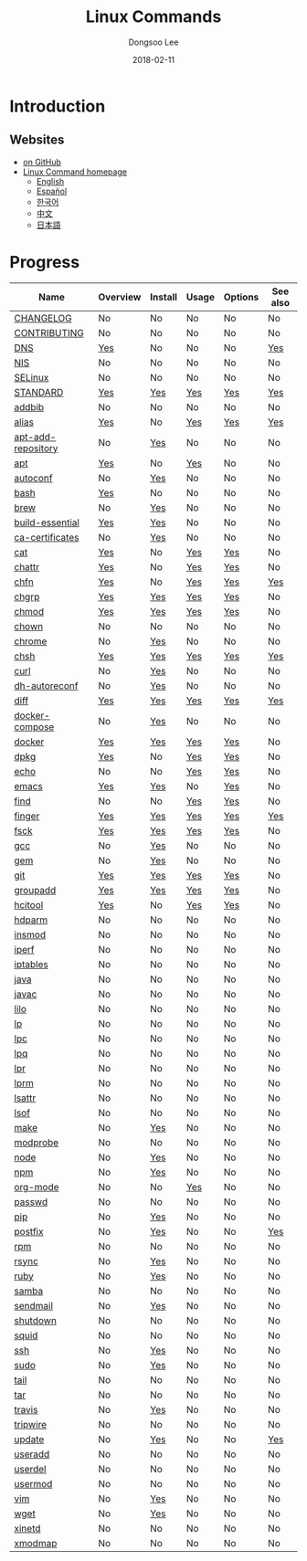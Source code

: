 # Created 2018-02-26 Mon 09:12
#+OPTIONS: -:nil --:nil tex:t ^:nil num:nil
#+TITLE: Linux Commands
#+DATE: 2018-02-11
#+AUTHOR: Dongsoo Lee
#+MACRO: class @@html:<span class="org-programming-class">$1</span>@@
#+MACRO: func @@html:<span class="org-programming-function">$1</span>@@
#+MACRO: ret @@html:<span class="org-programming-return">$1</span>@@
#+MACRO: arg @@html:<span class="org-programming-argument">$1</span>@@
#+MACRO: argument @@html:<span class="org-programming-argument">$1</span>@@
#+MACRO: kwd @@html:<span class="org-programming-keyword">$1</span>@@
#+MACRO: type @@html:<span class="org-programming-type">$1</span>@@
#+MACRO: var @@html:<span class="org-programming-variable">$1</span>@@
#+MACRO: variable @@html:<span class="org-programming-variable">$1</span>@@
#+MACRO: const @@html:<span class="org-programming-constant">$1</span>@@
#+MACRO: path @@html:<span class="org-programming-path">$1</span>@@
#+MACRO: file @@html:<span class="org-programming-file">$1</span>@@
#+MACRO: opt @@html:<span class="org-programming-option">$1</span>@@
#+MACRO: option @@html:<span class="org-programming-option">$1</span>@@
#+MACRO: ver @@html:<span class="org-programming-version">$1</span>@@
#+MACRO: see (eval (lc-macro/see "$1"))
#+MACRO: link (eval (lc-macro/link "$1" "$2"))
#+MACRO: img (eval (lc-macro/inline-image "$1" "$2"))
#+MACRO: img-link (eval (lc-macro/inline-image-link "$1" "$2"))

#+MACRO: REDIRECT @@html:<script type="javascript">location.href = "$1"</script>@@
#+MACRO: VERSION (eval (lc-macro/version "$1"))
#+MACRO: LATEST_VERSION (eval (lc-macro/latest-version "$1"))
#+MACRO: BUILTIN (eval (lc-macro/builtin))
#+MACRO: INCLUDE_PROGRESS (eval (lc-macro/include-progress))
#+MACRO: INCLUDE_DOCS (eval (lc-macro/include-docs))
#+MACRO: META (eval (format "%s\n%s\n%s" (lc-macro/meta) (lc-macro/hreflang) (lc-macro/main-image)))
#+MACRO: IMAGE (eval (lc-macro/image "$1" "$2" "$3"))
#+MACRO: IMAGE_CENTER (eval (lc-macro/image "$1" "$2" "$3" "center"))
#+MACRO: IMAGE_RIGHT (eval (lc-macro/image "$1" "$2" "$3" "right"))
#+MACRO: IMAGE_MAIN (eval (lc-macro/image "main.jpg" "$1" "main" "right" t))
#+MACRO: IMAGE_LINK (eval (lc-macro/image-link "$1" "$2" "$3"))
#+MACRO: IMAGE_LINK_CENTER (eval (lc-macro/image-link "$1" "$2" "$3" "center"))
#+MACRO: IMAGE_LINK_RIGHT (eval (lc-macro/image-link "$1" "$2" "$3" "right"))

#+HTML_HEAD: <meta name="google-site-verification" content="T-NdGYU-tk3BMWg0ULx4wIHD18IFoyrzEEcOoyz4xis" />
#+HTML_HEAD: <script async src="https://www.googletagmanager.com/gtag/js?id=UA-113933734-1"></script>
#+HTML_HEAD: <script>window.dataLayer = window.dataLayer || [];function gtag(){dataLayer.push(arguments);}gtag('js', new Date());gtag('config', 'UA-113933734-1');</script>

#+HTML_HEAD: <link rel="stylesheet" type="text/css" href="/dist/org-html-themes/styles/readtheorg/css/htmlize.css"/>
#+HTML_HEAD: <link rel="stylesheet" type="text/css" href="/dist/org-html-themes/styles/readtheorg/css/readtheorg.css"/>
#+HTML_HEAD: <link rel="stylesheet" type="text/css" href="/dist/org-html-themes/styles/readtheorg/css/rtd-full.css"/>
#+HTML_HEAD: <link rel="stylesheet" type="text/css" href="/dist/org-html-themes/styles/readtheorg/css/emphasis.css"/>

#+HTML_HEAD: <link rel="stylesheet" type="text/css" href="/dist/assets/css.css"/>

#+HTML_HEAD: <script type="text/javascript" src="/dist/org-html-themes/styles/lib/js/jquery-2.1.3.min.js"></script>
#+HTML_HEAD: <script type="text/javascript" src="/dist/org-html-themes/styles/lib/js/bootstrap-3.3.4.min.js"></script>
#+HTML_HEAD: <script type="text/javascript" src="/dist/org-html-themes/styles/lib/js/jquery.stickytableheaders.min.js"></script>
#+HTML_HEAD: <script type="text/javascript" src="/dist/org-html-themes/styles/readtheorg/js/readtheorg.js"></script>

#+HTML_HEAD: <script type="text/javascript" src="/dist/assets/js.js"></script>

#+HTML_HEAD: <link href="https://maxcdn.bootstrapcdn.com/font-awesome/4.7.0/css/font-awesome.min.css" rel="stylesheet" integrity="sha384-wvfXpqpZZVQGK6TAh5PVlGOfQNHSoD2xbE+QkPxCAFlNEevoEH3Sl0sibVcOQVnN" crossorigin="anonymous">

#+HTML_HEAD: <meta name="title" content="Linux Commands - Linux Commands">
#+HTML_HEAD: <meta name="description" content="">
#+HTML_HEAD: <meta name="by" content="Dongsoo Lee">
#+HTML_HEAD: <meta property="og:type" content="article">
#+HTML_HEAD: <meta property="og:title" content="Linux Commands - Linux Commands">
#+HTML_HEAD: <meta property="og:description" content="">
#+HTML_HEAD: <meta name="twitter:title" content="Linux Commands - Linux Commands">
#+HTML_HEAD: <meta name="twitter:description" content="">


#+HTML_HEAD: <link rel="alternate" href="http://linux-command.org/ko/" hreflang="ko" />
#+HTML_HEAD: <link rel="alternate" href="http://linux-command.org/en/" hreflang="en" />
#+HTML_HEAD: <link rel="alternate" href="http://linux-command.org/ja/" hreflang="ja" />
#+HTML_HEAD: <link rel="alternate" href="http://linux-command.org/es/" hreflang="es" />
#+HTML_HEAD: <link rel="alternate" href="http://linux-command.org/zh/" hreflang="zh" />


[[https://travis-ci.org/mrlee23/LinuxCommands][https://travis-ci.org/mrlee23/LinuxCommands.svg]]
[[https://github.com/mrlee23/LinuxCommands/blob/master/LICENSE][https://img.shields.io/github/license/mrlee23/LinuxCommands.svg]]

* Introduction


** Websites
- [[https://github.com/mrlee23/LinuxCommands][on GitHub]]
- [[http://linux-command.org][Linux Command homepage]]
  - [[http://linux-command.org/en][English]]
  - [[http://linux-command.org/es][Español]]
  - [[http://linux-command.org/ko][한국어]]
  - [[http://linux-command.org/zh][中文]]
  - [[http://linux-command.org/ja][日本語]]

* Progress
| Name                                                  | Overview                                     | Install                                        | Usage                              | Options                              | See also                             |
|-------------------------------------------------------+----------------------------------------------+------------------------------------------------+------------------------------------+--------------------------------------+--------------------------------------|
| [[file:./CHANGELOG.org][CHANGELOG]]                   | No                                           | No                                             | No                                 | No                                   | No                                   |
| [[file:./CONTRIBUTING.org][CONTRIBUTING]]             | No                                           | No                                             | No                                 | No                                   | No                                   |
| [[file:./DNS.org][DNS]]                               | [[file:DNS.org::#overview][Yes]]             | No                                             | No                                 | No                                   | [[file:DNS.org::#seealso][Yes]]      |
| [[file:./NIS.org][NIS]]                               | No                                           | No                                             | No                                 | No                                   | No                                   |
| [[file:./SELinux.org][SELinux]]                       | No                                           | No                                             | No                                 | No                                   | No                                   |
| [[file:./STANDARD.org][STANDARD]]                     | [[file:STANDARD.org::#overview][Yes]]        | [[file:STANDARD.org::#install][Yes]]           | [[file:STANDARD.org::#usage][Yes]] | [[file:STANDARD.org::#options][Yes]] | [[file:STANDARD.org::#seealso][Yes]] |
| [[file:./addbib.org][addbib]]                         | No                                           | No                                             | No                                 | No                                   | No                                   |
| [[file:./alias.org][alias]]                           | [[file:alias.org::#overview][Yes]]           | No                                             | [[file:alias.org::#usage][Yes]]    | [[file:alias.org::#options][Yes]]    | [[file:alias.org::#seealso][Yes]]    |
| [[file:./apt-add-repository.org][apt-add-repository]] | No                                           | [[file:apt-add-repository.org::#install][Yes]] | No                                 | No                                   | No                                   |
| [[file:./apt.org][apt]]                               | [[file:apt.org::#overview][Yes]]             | No                                             | [[file:apt.org::#usage][Yes]]      | No                                   | No                                   |
| [[file:./autoconf.org][autoconf]]                     | No                                           | [[file:autoconf.org::#install][Yes]]           | No                                 | No                                   | No                                   |
| [[file:./bash.org][bash]]                             | [[file:bash.org::#overview][Yes]]            | No                                             | No                                 | No                                   | No                                   |
| [[file:./brew.org][brew]]                             | No                                           | [[file:brew.org::#install][Yes]]               | No                                 | No                                   | No                                   |
| [[file:./build-essential.org][build-essential]]       | [[file:build-essential.org::#overview][Yes]] | [[file:build-essential.org::#install][Yes]]    | No                                 | No                                   | No                                   |
| [[file:./ca-certificates.org][ca-certificates]]       | No                                           | [[file:ca-certificates.org::#install][Yes]]    | No                                 | No                                   | No                                   |
| [[file:./cat.org][cat]]                               | [[file:cat.org::#overview][Yes]]             | No                                             | [[file:cat.org::#usage][Yes]]      | [[file:cat.org::#options][Yes]]      | No                                   |
| [[file:./chattr.org][chattr]]                         | [[file:chattr.org::#overview][Yes]]          | No                                             | [[file:chattr.org::#usage][Yes]]   | [[file:chattr.org::#options][Yes]]   | No                                   |
| [[file:./chfn.org][chfn]]                             | [[file:chfn.org::#overview][Yes]]            | No                                             | [[file:chfn.org::#usage][Yes]]     | [[file:chfn.org::#options][Yes]]     | [[file:chfn.org::#seealso][Yes]]     |
| [[file:./chgrp.org][chgrp]]                           | [[file:chgrp.org::#overview][Yes]]           | [[file:chgrp.org::#install][Yes]]              | [[file:chgrp.org::#usage][Yes]]    | [[file:chgrp.org::#options][Yes]]    | No                                   |
| [[file:./chmod.org][chmod]]                           | [[file:chmod.org::#overview][Yes]]           | [[file:chmod.org::#install][Yes]]              | [[file:chmod.org::#usage][Yes]]    | [[file:chmod.org::#options][Yes]]    | No                                   |
| [[file:./chown.org][chown]]                           | No                                           | No                                             | No                                 | No                                   | No                                   |
| [[file:./chrome.org][chrome]]                         | No                                           | [[file:chrome.org::#install][Yes]]             | No                                 | No                                   | No                                   |
| [[file:./chsh.org][chsh]]                             | [[file:chsh.org::#overview][Yes]]            | [[file:chsh.org::#install][Yes]]               | [[file:chsh.org::#usage][Yes]]     | [[file:chsh.org::#options][Yes]]     | [[file:chsh.org::#seealso][Yes]]     |
| [[file:./curl.org][curl]]                             | No                                           | [[file:curl.org::#install][Yes]]               | No                                 | No                                   | No                                   |
| [[file:./dh-autoreconf.org][dh-autoreconf]]           | No                                           | [[file:dh-autoreconf.org::#install][Yes]]      | No                                 | No                                   | No                                   |
| [[file:./diff.org][diff]]                             | [[file:diff.org::#overview][Yes]]            | [[file:diff.org::#install][Yes]]               | [[file:diff.org::#usage][Yes]]     | [[file:diff.org::#options][Yes]]     | [[file:diff.org::#seealso][Yes]]     |
| [[file:./docker-compose.org][docker-compose]]         | No                                           | [[file:docker-compose.org::#install][Yes]]     | No                                 | No                                   | No                                   |
| [[file:./docker.org][docker]]                         | [[file:docker.org::#overview][Yes]]          | [[file:docker.org::#install][Yes]]             | [[file:docker.org::#usage][Yes]]   | [[file:docker.org::#options][Yes]]   | No                                   |
| [[file:./dpkg.org][dpkg]]                             | [[file:dpkg.org::#overview][Yes]]            | No                                             | [[file:dpkg.org::#usage][Yes]]     | [[file:dpkg.org::#options][Yes]]     | No                                   |
| [[file:./echo.org][echo]]                             | No                                           | No                                             | [[file:echo.org::#usage][Yes]]     | [[file:echo.org::#options][Yes]]     | No                                   |
| [[file:./emacs.org][emacs]]                           | [[file:emacs.org::#overview][Yes]]           | [[file:emacs.org::#install][Yes]]              | No                                 | [[file:emacs.org::#options][Yes]]    | No                                   |
| [[file:./find.org][find]]                             | No                                           | No                                             | [[file:find.org::#usage][Yes]]     | [[file:find.org::#options][Yes]]     | No                                   |
| [[file:./finger.org][finger]]                         | [[file:finger.org::#overview][Yes]]          | [[file:finger.org::#install][Yes]]             | [[file:finger.org::#usage][Yes]]   | [[file:finger.org::#options][Yes]]   | [[file:finger.org::#seealso][Yes]]   |
| [[file:./fsck.org][fsck]]                             | [[file:fsck.org::#overview][Yes]]            | [[file:fsck.org::#install][Yes]]               | [[file:fsck.org::#usage][Yes]]     | [[file:fsck.org::#options][Yes]]     | No                                   |
| [[file:./gcc.org][gcc]]                               | No                                           | [[file:gcc.org::#install][Yes]]                | No                                 | No                                   | No                                   |
| [[file:./gem.org][gem]]                               | No                                           | [[file:gem.org::#install][Yes]]                | No                                 | No                                   | No                                   |
| [[file:./git.org][git]]                               | [[file:git.org::#overview][Yes]]             | [[file:git.org::#install][Yes]]                | [[file:git.org::#usage][Yes]]      | [[file:git.org::#options][Yes]]      | No                                   |
| [[file:./groupadd.org][groupadd]]                     | [[file:groupadd.org::#overview][Yes]]        | [[file:groupadd.org::#install][Yes]]           | [[file:groupadd.org::#usage][Yes]] | [[file:groupadd.org::#options][Yes]] | No                                   |
| [[file:./hcitool.org][hcitool]]                       | [[file:hcitool.org::#overview][Yes]]         | No                                             | [[file:hcitool.org::#usage][Yes]]  | [[file:hcitool.org::#options][Yes]]  | No                                   |
| [[file:./hdparm.org][hdparm]]                         | No                                           | No                                             | No                                 | No                                   | No                                   |
| [[file:./insmod.org][insmod]]                         | No                                           | No                                             | No                                 | No                                   | No                                   |
| [[file:./iperf.org][iperf]]                           | No                                           | No                                             | No                                 | No                                   | No                                   |
| [[file:./iptables.org][iptables]]                     | No                                           | No                                             | No                                 | No                                   | No                                   |
| [[file:./java.org][java]]                             | No                                           | No                                             | No                                 | No                                   | No                                   |
| [[file:./javac.org][javac]]                           | No                                           | No                                             | No                                 | No                                   | No                                   |
| [[file:./lilo.org][lilo]]                             | No                                           | No                                             | No                                 | No                                   | No                                   |
| [[file:./lp.org][lp]]                                 | No                                           | No                                             | No                                 | No                                   | No                                   |
| [[file:./lpc.org][lpc]]                               | No                                           | No                                             | No                                 | No                                   | No                                   |
| [[file:./lpq.org][lpq]]                               | No                                           | No                                             | No                                 | No                                   | No                                   |
| [[file:./lpr.org][lpr]]                               | No                                           | No                                             | No                                 | No                                   | No                                   |
| [[file:./lprm.org][lprm]]                             | No                                           | No                                             | No                                 | No                                   | No                                   |
| [[file:./lsattr.org][lsattr]]                         | No                                           | No                                             | No                                 | No                                   | No                                   |
| [[file:./lsof.org][lsof]]                             | No                                           | No                                             | No                                 | No                                   | No                                   |
| [[file:./make.org][make]]                             | No                                           | [[file:make.org::#install][Yes]]               | No                                 | No                                   | No                                   |
| [[file:./modprobe.org][modprobe]]                     | No                                           | No                                             | No                                 | No                                   | No                                   |
| [[file:./node.org][node]]                             | No                                           | [[file:node.org::#install][Yes]]               | No                                 | No                                   | No                                   |
| [[file:./npm.org][npm]]                               | No                                           | [[file:npm.org::#install][Yes]]                | No                                 | No                                   | No                                   |
| [[file:./org-mode.org][org-mode]]                     | No                                           | No                                             | [[file:org-mode.org::#usage][Yes]] | No                                   | No                                   |
| [[file:./passwd.org][passwd]]                         | No                                           | No                                             | No                                 | No                                   | No                                   |
| [[file:./pip.org][pip]]                               | No                                           | [[file:pip.org::#install][Yes]]                | No                                 | No                                   | No                                   |
| [[file:./postfix.org][postfix]]                       | No                                           | [[file:postfix.org::#install][Yes]]            | No                                 | No                                   | [[file:postfix.org::#seealso][Yes]]  |
| [[file:./rpm.org][rpm]]                               | No                                           | No                                             | No                                 | No                                   | No                                   |
| [[file:./rsync.org][rsync]]                           | No                                           | [[file:rsync.org::#install][Yes]]              | No                                 | No                                   | No                                   |
| [[file:./ruby.org][ruby]]                             | No                                           | [[file:ruby.org::#install][Yes]]               | No                                 | No                                   | No                                   |
| [[file:./samba.org][samba]]                           | No                                           | No                                             | No                                 | No                                   | No                                   |
| [[file:./sendmail.org][sendmail]]                     | No                                           | [[file:sendmail.org::#install][Yes]]           | No                                 | No                                   | No                                   |
| [[file:./shutdown.org][shutdown]]                     | No                                           | No                                             | No                                 | No                                   | No                                   |
| [[file:./squid.org][squid]]                           | No                                           | No                                             | No                                 | No                                   | No                                   |
| [[file:./ssh.org][ssh]]                               | No                                           | [[file:ssh.org::#install][Yes]]                | No                                 | No                                   | No                                   |
| [[file:./sudo.org][sudo]]                             | No                                           | [[file:sudo.org::#install][Yes]]               | No                                 | No                                   | No                                   |
| [[file:./tail.org][tail]]                             | No                                           | No                                             | No                                 | No                                   | No                                   |
| [[file:./tar.org][tar]]                               | No                                           | No                                             | No                                 | No                                   | No                                   |
| [[file:./travis.org][travis]]                         | No                                           | [[file:travis.org::#install][Yes]]             | No                                 | No                                   | No                                   |
| [[file:./tripwire.org][tripwire]]                     | No                                           | No                                             | No                                 | No                                   | No                                   |
| [[file:./update.org][update]]                         | No                                           | [[file:update.org::#install][Yes]]             | No                                 | No                                   | [[file:update.org::#seealso][Yes]]   |
| [[file:./useradd.org][useradd]]                       | No                                           | No                                             | No                                 | No                                   | No                                   |
| [[file:./userdel.org][userdel]]                       | No                                           | No                                             | No                                 | No                                   | No                                   |
| [[file:./usermod.org][usermod]]                       | No                                           | No                                             | No                                 | No                                   | No                                   |
| [[file:./vim.org][vim]]                               | No                                           | [[file:vim.org::#install][Yes]]                | No                                 | No                                   | No                                   |
| [[file:./wget.org][wget]]                             | No                                           | [[file:wget.org::#install][Yes]]               | No                                 | No                                   | No                                   |
| [[file:./xinetd.org][xinetd]]                         | No                                           | No                                             | No                                 | No                                   | No                                   |
| [[file:./xmodmap.org][xmodmap]]                       | No                                           | No                                             | No                                 | No                                   | No                                   |

